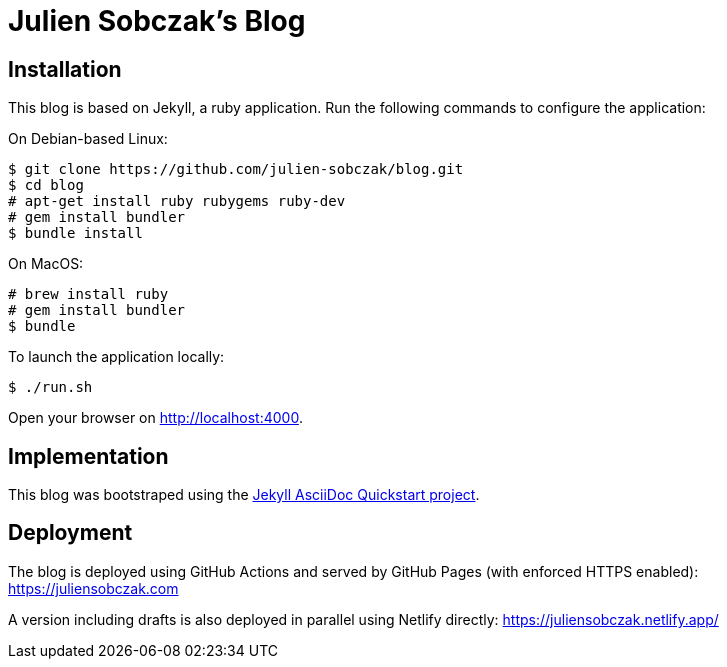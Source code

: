 = Julien Sobczak's Blog

:toc:

== Installation

This blog is based on Jekyll, a ruby application. Run the following commands to configure the application:

On Debian-based Linux:

```
$ git clone https://github.com/julien-sobczak/blog.git
$ cd blog
# apt-get install ruby rubygems ruby-dev
# gem install bundler
$ bundle install
```

On MacOS:

```
# brew install ruby
# gem install bundler
$ bundle
```

To launch the application locally:

```
$ ./run.sh
```

Open your browser on http://localhost:4000.


== Implementation

This blog was bootstraped using the https://github.com/asciidoctor/jekyll-asciidoc-quickstart[Jekyll AsciiDoc Quickstart project].

== Deployment

The blog is deployed using GitHub Actions and served by GitHub Pages (with enforced HTTPS enabled): https://juliensobczak.com

A version including drafts is also deployed in parallel using Netlify directly: https://juliensobczak.netlify.app/
